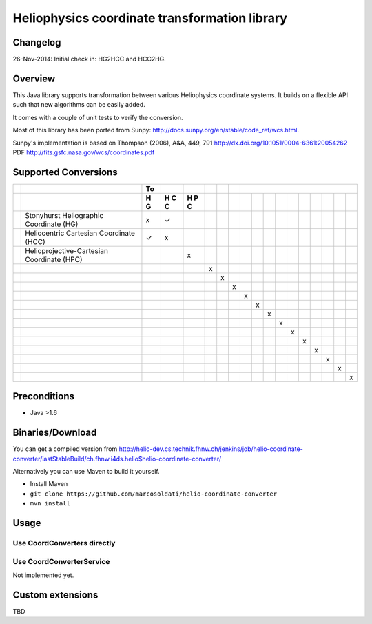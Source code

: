 ==============================================
Heliophysics coordinate transformation library
==============================================

Changelog
---------
26-Nov-2014: Initial check in: HG2HCC and HCC2HG.


Overview
--------
This Java library supports transformation between various Heliophysics coordinate systems. It builds on a flexible API 
such that new algorithms can be easily added.

It comes with a couple of unit tests to verify the conversion. 

Most of this library has been ported from Sunpy: http://docs.sunpy.org/en/stable/code_ref/wcs.html.

Sunpy's implementation is based on  Thompson (2006), A&A, 449, 791 http://dx.doi.org/10.1051/0004-6361:20054262
PDF http://fits.gsfc.nasa.gov/wcs/coordinates.pdf


Supported Conversions
---------------------

+-+--------------------------------------------+----+---+---+---+---+---+---+---+---+---+---+---+---+---+---+---+
| |                                            | To |   |   |   |   |   |                                       |
+-+--------------------------------------------+----+---+---+---+---+---+---+---+---+---+---+---+---+---+---+---+
| |                                            | H  | H | H |   |   |   |   |   |   |   |   |   |   |   |   |   |
| |                                            | G  | C | P |   |   |   |   |   |   |   |   |   |   |   |   |   |
| |                                            |    | C | C |   |   |   |   |   |   |   |   |   |   |   |   |   |
| |                                            |    |   |   |   |   |   |   |   |   |   |   |   |   |   |   |   |
+=+============================================+====+===+===+===+===+===+===+===+===+===+===+===+===+===+===+===+
| | Stonyhurst Heliographic Coordinate (HG)    | x  | ✓ |   |   |   |   |   |   |   |   |   |   |   |   |   |   |
+-+--------------------------------------------+----+---+---+---+---+---+---+---+---+---+---+---+---+---+---+---+
| | Heliocentric Cartesian Coordinate (HCC)    | ✓  | x |   |   |   |   |   |   |   |   |   |   |   |   |   |   |
+-+--------------------------------------------+----+---+---+---+---+---+---+---+---+---+---+---+---+---+---+---+
| | Helioprojective-Cartesian Coordinate (HPC) |    |   | x |   |   |   |   |   |   |   |   |   |   |   |   |   |
+-+--------------------------------------------+----+---+---+---+---+---+---+---+---+---+---+---+---+---+---+---+
| |                                            |    |   |   | x |   |   |   |   |   |   |   |   |   |   |   |   |
+-+--------------------------------------------+----+---+---+---+---+---+---+---+---+---+---+---+---+---+---+---+
| |                                            |    |   |   |   | x |   |   |   |   |   |   |   |   |   |   |   |
+-+--------------------------------------------+----+---+---+---+---+---+---+---+---+---+---+---+---+---+---+---+
| |                                            |    |   |   |   |   | x |   |   |   |   |   |   |   |   |   |   |
+-+--------------------------------------------+----+---+---+---+---+---+---+---+---+---+---+---+---+---+---+---+
| |                                            |    |   |   |   |   |   | x |   |   |   |   |   |   |   |   |   |
+-+--------------------------------------------+----+---+---+---+---+---+---+---+---+---+---+---+---+---+---+---+
| |                                            |    |   |   |   |   |   |   | x |   |   |   |   |   |   |   |   |
+-+--------------------------------------------+----+---+---+---+---+---+---+---+---+---+---+---+---+---+---+---+
| |                                            |    |   |   |   |   |   |   |   | x |   |   |   |   |   |   |   |
+-+--------------------------------------------+----+---+---+---+---+---+---+---+---+---+---+---+---+---+---+---+
| |                                            |    |   |   |   |   |   |   |   |   | x |   |   |   |   |   |   |
+-+--------------------------------------------+----+---+---+---+---+---+---+---+---+---+---+---+---+---+---+---+
| |                                            |    |   |   |   |   |   |   |   |   |   | x |   |   |   |   |   |
+-+--------------------------------------------+----+---+---+---+---+---+---+---+---+---+---+---+---+---+---+---+
| |                                            |    |   |   |   |   |   |   |   |   |   |   | x |   |   |   |   |
+-+--------------------------------------------+----+---+---+---+---+---+---+---+---+---+---+---+---+---+---+---+
| |                                            |    |   |   |   |   |   |   |   |   |   |   |   | x |   |   |   |
+-+--------------------------------------------+----+---+---+---+---+---+---+---+---+---+---+---+---+---+---+---+
| |                                            |    |   |   |   |   |   |   |   |   |   |   |   |   | x |   |   |
+-+--------------------------------------------+----+---+---+---+---+---+---+---+---+---+---+---+---+---+---+---+
| |                                            |    |   |   |   |   |   |   |   |   |   |   |   |   |   | x |   |
+-+--------------------------------------------+----+---+---+---+---+---+---+---+---+---+---+---+---+---+---+---+
| |                                            |    |   |   |   |   |   |   |   |   |   |   |   |   |   |   | x |
+-+--------------------------------------------+----+---+---+---+---+---+---+---+---+---+---+---+---+---+---+---+

Preconditions
-------------

* Java >1.6

Binaries/Download
-----------------
You can get a compiled version from
http://helio-dev.cs.technik.fhnw.ch/jenkins/job/helio-coordinate-converter/lastStableBuild/ch.fhnw.i4ds.helio$helio-coordinate-converter/

Alternatively you can use Maven to build it yourself.

* Install Maven
* ``git clone https://github.com/marcosoldati/helio-coordinate-converter``
* ``mvn install``

Usage
-----

Use CoordConverters directly
````````````````````````````
.. code-block:: java
    ConversionOptions opt = Hcc2HgConverter.newConversionOptions().b0InDegree(SAMPLE_B0_IN_DEGREE)
         .l0InDegree(SAMPLE_LO_IN_DEGREE);                                                          
    HeliocentricCartesianCoordinate hcc = new HeliocentricCartesianCoordinate(13.0, 58.0);         
    HeliographicCoordinate hg = converter.convert(hcc, opt);                                       
    System.out.println(hcc);                                                                       
    System.out.println(hg);                                                                      


Use CoordConverterService
`````````````````````````

Not implemented yet.


Custom extensions
-----------------

TBD
